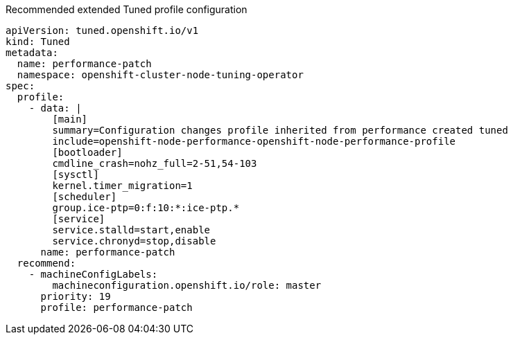 :_content-type: SNIPPET
.Recommended extended Tuned profile configuration
[source,yaml]
----
apiVersion: tuned.openshift.io/v1
kind: Tuned
metadata:
  name: performance-patch
  namespace: openshift-cluster-node-tuning-operator
spec:
  profile:
    - data: |
        [main]
        summary=Configuration changes profile inherited from performance created tuned
        include=openshift-node-performance-openshift-node-performance-profile
        [bootloader]
        cmdline_crash=nohz_full=2-51,54-103
        [sysctl]
        kernel.timer_migration=1
        [scheduler]
        group.ice-ptp=0:f:10:*:ice-ptp.*
        [service]
        service.stalld=start,enable
        service.chronyd=stop,disable
      name: performance-patch
  recommend:
    - machineConfigLabels:
        machineconfiguration.openshift.io/role: master
      priority: 19
      profile: performance-patch
----
